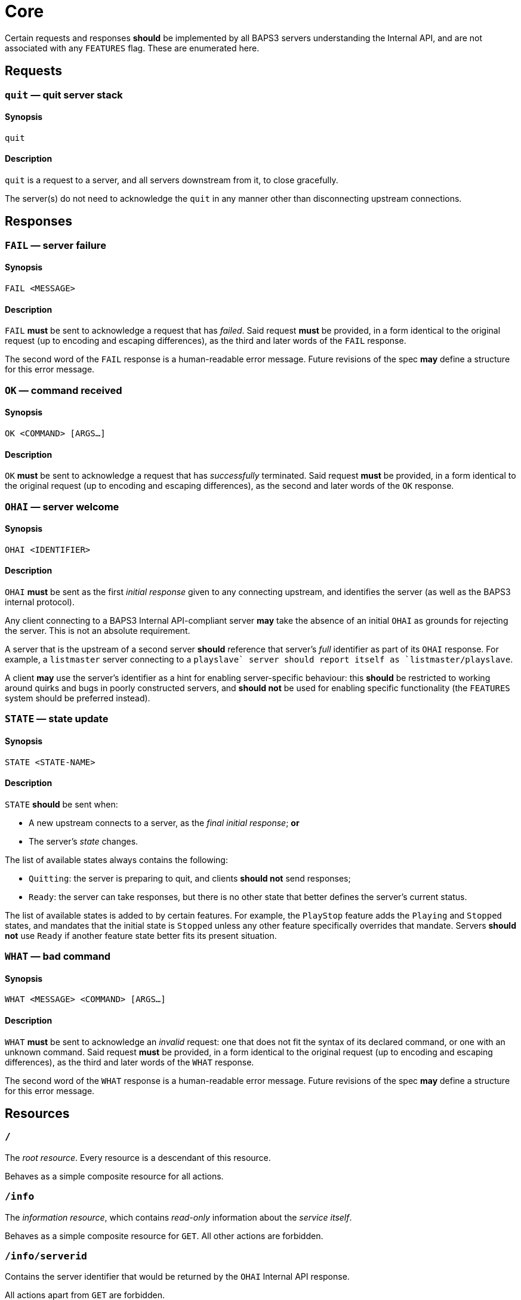 = Core

Certain requests and responses *should* be implemented by all BAPS3
servers understanding the Internal API, and are not associated with
any `FEATURES` flag.  These are enumerated here.

== Requests

=== `quit` — quit server stack

==== Synopsis

`quit`

==== Description

`quit` is a request to a server, and all servers downstream from
it, to close gracefully.

The server(s) do not need to acknowledge the `quit` in any manner
other than disconnecting upstream connections.

== Responses

=== `FAIL` — server failure

==== Synopsis

`FAIL <MESSAGE>`

==== Description

`FAIL` *must* be sent to acknowledge a request that has _failed_.
Said request *must* be provided, in a form identical to the original
request (up to encoding and escaping differences), as the third and
later words of the `FAIL` response.

The second word of the `FAIL` response is a human-readable error
message.  Future revisions of the spec *may* define a structure for
this error message.

=== `OK` — command received

==== Synopsis

`OK <COMMAND> [ARGS...]`

==== Description

`OK` *must* be sent to acknowledge a request that has _successfully_
terminated.  Said request *must* be provided, in a form identical
to the original request (up to encoding and escaping differences),
as the second and later words of the `OK` response.

=== `OHAI` — server welcome

==== Synopsis

`OHAI <IDENTIFIER>`

==== Description

`OHAI` *must* be sent as the first _initial response_ given to any
connecting upstream, and identifies the server (as well as the BAPS3
internal protocol).

Any client connecting to a BAPS3 Internal API-compliant server *may*
take the absence of an initial `OHAI` as grounds for rejecting the
server.  This is not an absolute requirement.

A server that is the upstream of a second server *should* reference
that server's _full_ identifier as part of its `OHAI` response.
For example, a `listmaster` server connecting to a `playslave++`
server should report itself as `listmaster/playslave++`.

A client *may* use the server's identifier as a hint for enabling
server-specific behaviour: this *should* be restricted to working
around quirks and bugs in poorly constructed servers, and *should
not* be used for enabling specific functionality (the `FEATURES`
system should be preferred instead).

=== `STATE` — state update

==== Synopsis

`STATE <STATE-NAME>`

==== Description

`STATE` *should* be sent when:

* A new upstream connects to a server, as the _final_ _initial
response_;
  *or*
* The server's _state_ changes.

The list of available states always contains the following:

* `Quitting`: the server is preparing to quit, and clients *should
not* send
  responses;
* `Ready`: the server can take responses, but there is no other
state that
  better defines the server's current status.

The list of available states is added to by certain features.  For
example, the `PlayStop` feature adds the `Playing` and `Stopped`
states, and mandates that the initial state is `Stopped` unless any
other feature specifically overrides that mandate.  Servers *should
not* use `Ready` if another feature state better fits its present
situation.

=== `WHAT` — bad command

==== Synopsis

`WHAT <MESSAGE> <COMMAND> [ARGS...]`

==== Description

`WHAT` *must* be sent to acknowledge an _invalid_ request: one that
does not fit the syntax of its declared command, or one with an
unknown command.  Said request *must* be provided, in a form identical
to the original request (up to encoding and escaping differences),
as the third and later words of the `WHAT` response.

The second word of the `WHAT` response is a human-readable error
message.  Future revisions of the spec *may* define a structure for
this error message.

== Resources

=== `/`

The _root resource_.  Every resource is a descendant of this resource.

Behaves as a simple composite resource for all actions.

=== `/info`

The _information resource_, which contains _read-only_ information
about the _service itself_.

Behaves as a simple composite resource for `GET`.  All other actions
are forbidden.

=== `/info/serverid`

Contains the server identifier that would be returned by the `OHAI`
Internal API response.

All actions apart from `GET` are forbidden.

==== Example

If a service identifies as `OHAI listd-0.3.0/playd-0.3.0`, then the
`GET` response value for `/info/serverid` shall be
`"listd-0.3.0/playd-0.3.0"`.

=== `/info/features`

Contains a list of strings representing the implemented features on
the queried service (those returned by a `FEATURES` Internal API
response from this service).

All actions apart from `GET` are forbidden.

=== `GET`

`GET` responses *must* return a list of strings that correspond
exactly to the names of the features implemented by the queried
service.  There is _no_ defined ordering on the strings.

==== Example

If a service provides `FEATURES PlayStop FileLoad End`, the `GET`
response value for `/info/features` *may* be `["PlayStop", "FileLoad",
"End"]` (or any permutation thereof).

=== `/control`

The _control resource_, which contains _writable flags_ that affect
the service's running and configuration.

Behaves as a simple composite resource for all actions.

=== `/control/state`

The current state of this service.

=== `GET`

`GET` requests *should* return a Boolean: `false` if the service is
known to be shutting down, and `true` otherwise.  Generally, this will
be the latter, as non-running services will likely close their
External API endpoints upon starting to exit.

=== `PUT`

Attempts to set the state to the given state.  The state payload
*must* be a string, and *should* be interpreted in a case-insensitive
manner.

Any unknown states, or malformed payloads, *should* result in a
malformed value error.

access The semantics of each state is specified alongside the
documentation for the feature introducing that state.  The semantics
of the two core states are as follows:

==== `Ready`

Services *should* reject an attempt to set the state to `Ready`.

==== `Quitting`

Services *should* interpret this as equivalent to a `QUIT` Internal
API request.

=== `DELETE`

Behaves as a `PUT` with the payload value `Quitting`.
